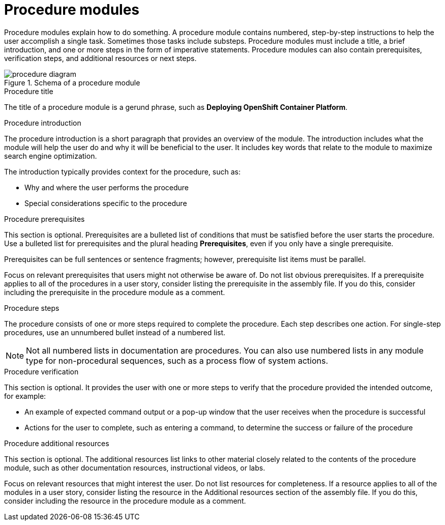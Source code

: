 [id="con-creating-procedure-modules_{context}"]

= Procedure modules

Procedure modules explain how to do something. A procedure module contains numbered, step-by-step instructions to help the user accomplish a single task. Sometimes those tasks include substeps. Procedure modules must include a title, a brief introduction, and one or more steps in the form of imperative statements. Procedure modules can also contain prerequisites, verification steps, and additional resources or next steps.

.Schema of a procedure module
image::procedure-diagram.png[]

.Procedure title
The title of a procedure module is a gerund phrase, such as *Deploying OpenShift Container Platform*.

.Procedure introduction
The procedure introduction is a short paragraph that provides an overview of the module. The introduction includes what the module will help the user do and why it will be beneficial to the user. It includes key words that relate to the module to maximize search engine optimization.

The introduction typically provides context for the procedure, such as:

* Why and where the user performs the procedure
* Special considerations specific to the procedure

.Procedure prerequisites
This section is optional. Prerequisites are a bulleted list of conditions that must be satisfied before the user starts the procedure. Use a bulleted list for prerequisites and the plural heading *Prerequisites*, even if you only have a single prerequisite.

Prerequisites can be full sentences or sentence fragments; however, prerequisite list items must be parallel.

Focus on relevant prerequisites that users might not otherwise be aware of. Do not list obvious prerequisites. If a prerequisite applies to all of the procedures in a user story, consider listing the prerequisite in the assembly file. If you do this, consider including the prerequisite in the procedure module as a comment.

.Procedure steps
The procedure consists of one or more steps required to complete the procedure. Each step describes one action. For single-step procedures, use an unnumbered bullet instead of a numbered list.

NOTE: Not all numbered lists in documentation are procedures. You can also use numbered lists in any module type for non-procedural sequences, such as a process flow of system actions.

.Procedure verification
This section is optional. It provides the user with one or more steps to verify that the procedure provided the intended outcome, for example:

* An example of expected command output or a pop-up window that the user receives when the procedure is successful
* Actions for the user to complete, such as entering a command, to determine the success or failure of the procedure

.Procedure additional resources
This section is optional. The additional resources list links to other material closely related to the contents of the procedure module, such as other documentation resources, instructional videos, or labs.

Focus on relevant resources that might interest the user. Do not list resources for completeness. If a resource applies to all of the modules in a user story, consider listing the resource in the Additional resources section of the assembly file. If you do this, consider including the resource in the procedure module as a comment.
